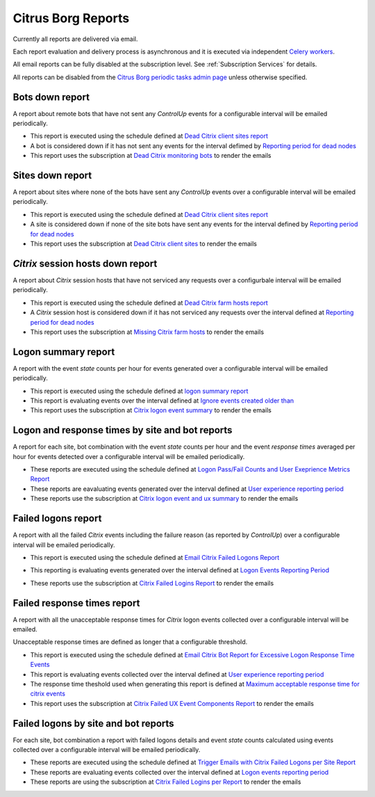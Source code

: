 Citrus Borg Reports
===================

Currently all reports are delivered via email.

Each report evaluation and delivery process is asynchronous and it is executed
via independent `Celery <https://docs.celeryproject.org/en/latest/index.html>`_
`workers <https://docs.celeryproject.org/en/latest/userguide/workers.html>`_. 

All email reports can be fully disabled at the subscription level.
See :ref:`Subscription Services` for details.

All reports can be disabled from the `Citrus Borg periodic tasks admin page 
<../../../admin/django_celery_beat/periodictask>`_ unless otherwise specified.

Bots down report
----------------

A report about remote bots that have not sent any `ControlUp` events for a
configurable interval will be emailed periodically.

* This report is executed using the schedule defined at `Dead Citrix client sites report
  <../../../admin/django_celery_beat/periodictask/?q=Dead+Citrix+client+sites+report>`__

* A bot is considered down if it has not sent any events for the interval defimed
  by `Reporting period for dead nodes
  <../../../admin/dynamic_preferences/globalpreferencemodel/?q=node_forgotten_after>`__

* This report uses the subscription at `Dead Citrix monitoring bots
  <../../../admin/ssl_cert_tracker/subscription/?q=Dead+Citrix+monitoring+bots>`__
  to render the emails

Sites down report
-----------------

A report about sites where none of the bots have sent any `ControlUp` events over
a configurable interval will be emailed periodically.

* This report is executed using the schedule defined at
  `Dead Citrix client sites report
  <../../../admin/django_celery_beat/periodictask/?q=Dead+Citrix+client+sites+report>`__

* A site is considered down if none of the site bots have sent any events for the
  interval defined by `Reporting period for dead nodes
  <../../../admin/dynamic_preferences/globalpreferencemodel/?q=node_forgotten_after>`__

* This report uses the subscription at `Dead Citrix client sites
  <../../../admin/ssl_cert_tracker/subscription/?q=Dead+Citrix+client+sites>`__
  to render the emails

`Citrix` session hosts down report
----------------------------------

A report about `Citrix` session hosts that have not serviced any requests over
a configurbale interval will be emailed periodically.

* This report is executed using the schedule defined at
  `Dead Citrix farm hosts report
  <../../../admin/django_celery_beat/periodictask/?q=Dead+Citrix+farm+hosts+report>`__
  
* A `Citrix` session host is considered down if it has not serviced any requests
  over the interval defined at `Reporting period for dead nodes
  <../../../admin/dynamic_preferences/globalpreferencemodel/?q=node_forgotten_after>`__
  
* This report uses the subscription at `Missing Citrix farm hosts
  <../../../admin/ssl_cert_tracker/subscription/?q=Missing+Citrix+farm+hosts>`__
  to render the emails

Logon summary report
--------------------

A report with the event `state` counts per hour for events generated over a
configurable interval will be emailed periodically.

* This report is executed using the schedule defined at `logon summary report
  <../../../admin/django_celery_beat/periodictask/?q=logon+summary+report>`__
  
* This report is evaluating events over the interval defined at
  `Ignore events created older than
  <../../../admin/dynamic_preferences/globalpreferencemodel/?q=ignore_events_older_than>`__
  
* This report uses the subscription at `Citrix logon event summary
  <../../../admin/ssl_cert_tracker/subscription/?q=Citrix+logon+event+summary>`__
  to render the emails

Logon and response times by site and bot reports
------------------------------------------------

A report for each site, bot combination with the event `state` counts per hour
and the event `response times` averaged per hour for events detected over a
configurable interval will be emailed periodically.

* These reports are executed using the schedule defined at
  `Logon Pass/Fail Counts and User Exeprience Metrics Report
  <../../../admin/django_celery_beat/periodictask/?q=Logon+Pass%2FFail+Counts+and+User+Exeprience+Metrics+Report>`__
  
* These reports are eavaluating events generated over the interval defined at
  `User experience reporting period
  <../../../admin/dynamic_preferences/globalpreferencemodel/?q=ux_reporting_period>`__
  
* These reports use the subscription at `Citrix logon event and ux summary
  <../../../admin/ssl_cert_tracker/subscription/?q=Citrix+logon+event+and+ux+summary>`__
  to render the emails

Failed logons report
--------------------

A report with all the failed `Citrix` events including the failure reason
(as reported by `ControlUp`) over a configurable interval will be emailed
periodically.

* This report is executed using the schedule defined at
  `Email Citrix Failed Logons Report
  <../../../admin/django_celery_beat/periodictask/?q=Email+Citrix+Failed+Logons+Report>`__
  
  .. image:: EmailCitrixFailedLogonReports.png
  
* This reporting is evaluating events generated over the interval defined at
  `Logon Events Reporting Period
  <http://10.2.50.35:8080/admin/dynamic_preferences/globalpreferencemodel/?q=logon_report_period>`__

* These reports use the subscription at `Citrix Failed Logins Report
  <../../../admin/ssl_cert_tracker/subscription/?q=Citrix+Failed+Logins+Report>`__
  to render the emails

Failed response times report
----------------------------

A report with all the unacceptable response times for `Citrix` logon events
collected over a configurable interval will be emailed.

Unacceptable response times are defined as longer that a configurable threshold.

* This report is executed using the schedule defined at
  `Email Citrix Bot Report for Excessive Logon Response Time Events
  <../../../admin/django_celery_beat/periodictask/?q=Email+Citrix+Bot+Report+for+Excessive+Logon+Response+Time+Events>`__
  
* This report is evaluating events collected over the interval defined at
  `User experience reporting period
  <../../../admin/dynamic_preferences/globalpreferencemodel/?q=ux_reporitng_period>`__
  
* The response time theshold used when generating this report is defined at
  `Maximum acceptable response time for citrix events
  <../../../admin/dynamic_preferences/globalpreferencemodel/?q=ux_alert_threshold>`__
  
* This report uses the subscription at `Citrix Failed UX Event Components Report
  <../../../admin/ssl_cert_tracker/subscription/?q=Citrix+Failed+UX+Event+Components+Report>`__
  to render the emails

Failed logons by site and bot reports
-------------------------------------

For each site, bot combination a report with failed logons details and event `state`
counts  calculated using events collected over a configurable interval will be
emailed periodically.

* These reports are executed using the schedule defined at
  `Trigger Emails with Citrix Failed Logons per Site Report
  <../../../admin/django_celery_beat/periodictask/?q=Trigger+Emails+with+Citrix+Failed+Logons+per+Site+Report>`__
  
* These reports are evaluating events collected over the interval defined at
  `Logon events reporting period
  <../../../admin/dynamic_preferences/globalpreferencemodel/?q=logon_report_period>`__

* These reports are using the subscription at `Citrix Failed Logins per Report
  <../../../admin/ssl_cert_tracker/subscription/?q=Citrix+Failed+Logins+per+Report>`__
  to render the emails


